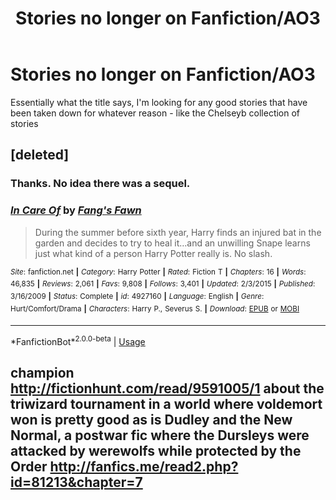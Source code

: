 #+TITLE: Stories no longer on Fanfiction/AO3

* Stories no longer on Fanfiction/AO3
:PROPERTIES:
:Author: limark
:Score: 8
:DateUnix: 1551172496.0
:DateShort: 2019-Feb-26
:FlairText: Fic Search
:END:
Essentially what the title says, I'm looking for any good stories that have been taken down for whatever reason - like the Chelseyb collection of stories


** [deleted]
:PROPERTIES:
:Score: 5
:DateUnix: 1551193449.0
:DateShort: 2019-Feb-26
:END:

*** Thanks. No idea there was a sequel.
:PROPERTIES:
:Score: 2
:DateUnix: 1551231550.0
:DateShort: 2019-Feb-27
:END:


*** [[https://www.fanfiction.net/s/4927160/1/][*/In Care Of/*]] by [[https://www.fanfiction.net/u/1836175/Fang-s-Fawn][/Fang's Fawn/]]

#+begin_quote
  During the summer before sixth year, Harry finds an injured bat in the garden and decides to try to heal it...and an unwilling Snape learns just what kind of a person Harry Potter really is. No slash.
#+end_quote

^{/Site/:} ^{fanfiction.net} ^{*|*} ^{/Category/:} ^{Harry} ^{Potter} ^{*|*} ^{/Rated/:} ^{Fiction} ^{T} ^{*|*} ^{/Chapters/:} ^{16} ^{*|*} ^{/Words/:} ^{46,835} ^{*|*} ^{/Reviews/:} ^{2,061} ^{*|*} ^{/Favs/:} ^{9,808} ^{*|*} ^{/Follows/:} ^{3,401} ^{*|*} ^{/Updated/:} ^{2/3/2015} ^{*|*} ^{/Published/:} ^{3/16/2009} ^{*|*} ^{/Status/:} ^{Complete} ^{*|*} ^{/id/:} ^{4927160} ^{*|*} ^{/Language/:} ^{English} ^{*|*} ^{/Genre/:} ^{Hurt/Comfort/Drama} ^{*|*} ^{/Characters/:} ^{Harry} ^{P.,} ^{Severus} ^{S.} ^{*|*} ^{/Download/:} ^{[[http://www.ff2ebook.com/old/ffn-bot/index.php?id=4927160&source=ff&filetype=epub][EPUB]]} ^{or} ^{[[http://www.ff2ebook.com/old/ffn-bot/index.php?id=4927160&source=ff&filetype=mobi][MOBI]]}

--------------

*FanfictionBot*^{2.0.0-beta} | [[https://github.com/tusing/reddit-ffn-bot/wiki/Usage][Usage]]
:PROPERTIES:
:Author: FanfictionBot
:Score: 1
:DateUnix: 1551193462.0
:DateShort: 2019-Feb-26
:END:


** champion [[http://fictionhunt.com/read/9591005/1]] about the triwizard tournament in a world where voldemort won is pretty good as is Dudley and the New Normal, a postwar fic where the Dursleys were attacked by werewolfs while protected by the Order [[http://fanfics.me/read2.php?id=81213&chapter=7]]
:PROPERTIES:
:Author: natus92
:Score: 2
:DateUnix: 1551211955.0
:DateShort: 2019-Feb-26
:END:
